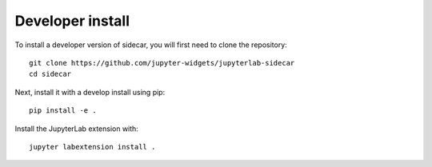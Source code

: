 
Developer install
=================


To install a developer version of sidecar, you will first need to clone
the repository::

    git clone https://github.com/jupyter-widgets/jupyterlab-sidecar
    cd sidecar

Next, install it with a develop install using pip::

    pip install -e .

Install the JupyterLab extension with::

    jupyter labextension install .


.. links

.. _`appropriate flag`: https://jupyter-notebook.readthedocs.io/en/stable/extending/frontend_extensions.html#installing-and-enabling-extensions
